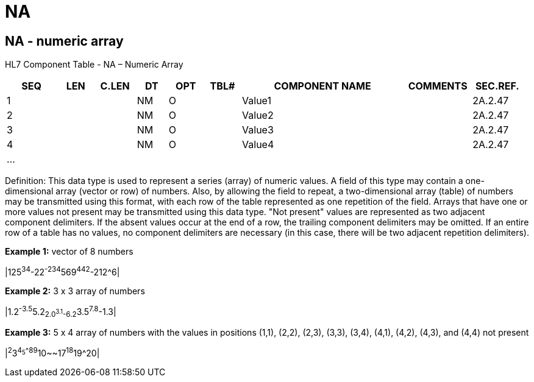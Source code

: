 = NA
:render_as: Level3
:v291_section: 2A.2.45+

== NA - numeric array

HL7 Component Table - NA – Numeric Array

[width="99%",cols="10%,7%,8%,6%,7%,7%,32%,13%,10%",options="header",]

|===

|SEQ |LEN |C.LEN |DT |OPT |TBL# |COMPONENT NAME |COMMENTS |SEC.REF.

|1 | | |NM |O | |Value1 | |2A.2.47

|2 | | |NM |O | |Value2 | |2A.2.47

|3 | | |NM |O | |Value3 | |2A.2.47

|4 | | |NM |O | |Value4 | |2A.2.47

|... | | | | | | | |

|===

Definition: This data type is used to represent a series (array) of numeric values. A field of this type may contain a one-dimensional array (vector or row) of numbers. Also, by allowing the field to repeat, a two-dimensional array (table) of numbers may be transmitted using this format, with each row of the table represented as one repetition of the field. Arrays that have one or more values not present may be transmitted using this data type. "Not present" values are represented as two adjacent component delimiters. If the absent values occur at the end of a row, the trailing component delimiters may be omitted. If an entire row of a table has no values, no component delimiters are necessary (in this case, there will be two adjacent repetition delimiters).

*Example 1:* vector of 8 numbers

|125^34^-22^-234^569^442^-212^6|

*Example 2:* 3 x 3 array of numbers

|1.2^-3.5^5.2~2.0^3.1^-6.2~3.5^7.8^-1.3|

*Example 3:* 5 x 4 array of numbers with the values in positions (1,1), (2,2), (2,3), (3,3), (3,4), (4,1), (4,2), (4,3), and (4,4) not present

|^2^3^4~5^^^8~9^10~~17^18^19^20|

